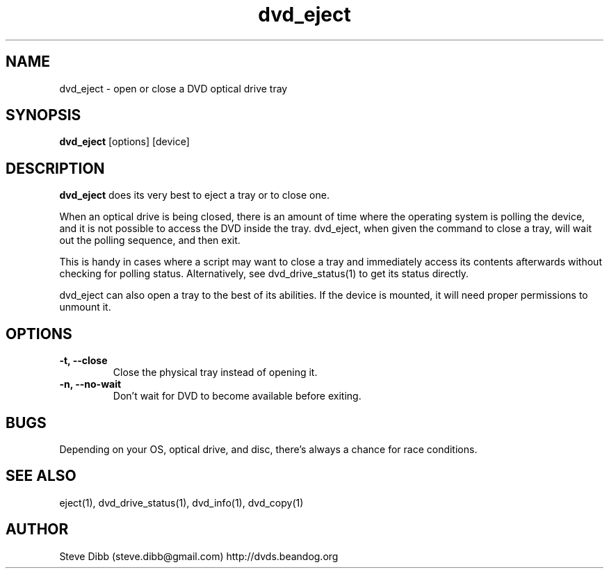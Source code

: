 .\" Manpage for dvd_eject
.\" Contact steve.dibb@gmail.com to correct errors or typos.
.TH dvd_eject 1 "29 December 2018" "1.3" "dvd_eject man page"
.SH NAME
dvd_eject \- open or close a DVD optical drive tray 
.SH SYNOPSIS
\fBdvd_eject\fR [options] [device]
.SH DESCRIPTION
\fBdvd_eject\fR does its very best to eject a tray or to close one.

When an optical drive is being closed, there is an amount of time where the operating system is polling the device, and it is not possible to access the DVD inside the tray. dvd_eject, when given the command to close a tray, will wait out the polling sequence, and then exit.

This is handy in cases where a script may want to close a tray and immediately access its contents afterwards without checking for polling status. Alternatively, see dvd_drive_status(1) to get its status directly.

dvd_eject can also open a tray to the best of its abilities. If the device is mounted, it will need proper permissions to unmount it.

.SH OPTIONS
.TP
\fB-t, --close\fR
Close the physical tray instead of opening it.
.TP
\fB-n, --no-wait\fR
Don't wait for DVD to become available before exiting.

.SH BUGS
Depending on your OS, optical drive, and disc, there's always a chance for race conditions.

.SH SEE ALSO
eject(1), dvd_drive_status(1), dvd_info(1), dvd_copy(1)

.SH AUTHOR
Steve Dibb (steve.dibb@gmail.com) http://dvds.beandog.org
